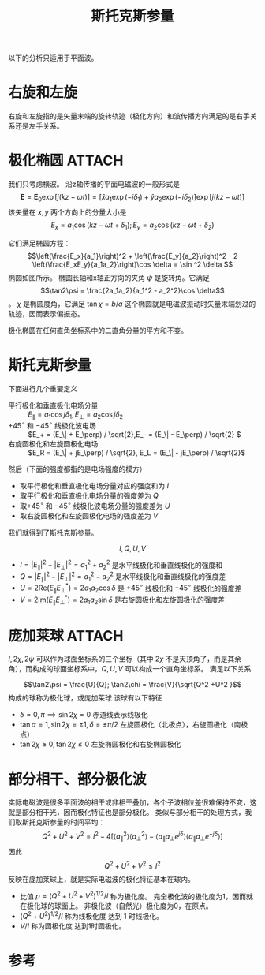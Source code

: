 #+title: 斯托克斯参量
#+roam_tags: 随机介质中的波传播与散射
#+roam_alias: 

以下的分析只适用于平面波。

* 右旋和左旋
右旋和左旋指的是矢量末端的旋转轨迹（极化方向）和波传播方向满足的是右手关系还是左手关系。

* 极化椭圆 :ATTACH:
:PROPERTIES:
:ID:       8f7faf35-2cb3-4482-b907-cc885b7dfc28
:END:
我们只考虑横波。
沿z轴传播的平面电磁波的一般形式是
\[\bm{E} = \bm{E}_0\exp [j(kz-\omega t)]
= [\hat{x}a_1\exp (-i\delta_1)+\hat{y}a_2\exp (-i\delta_2)]\exp [j(kz-\omega t)] \] 
该矢量在 \(x,y\) 两个方向上的分量大小是
\[E_x = a_1\cos (kz-\omega t+\delta_1); E_y = a_2\cos (kz-\omega t+\delta_2)\] 

它们满足椭圆方程： \[\left(\frac{E_x}{a_1}\right)^2 + \left(\frac{E_y}{a_2}\right)^2 - 2 \left(\frac{E_xE_y}{a_1a_2}\right)\cos \delta = \sin ^2 \delta \] 
[[attachment:_20210630_200245screenshot.png]]
椭圆如图所示。
椭圆长轴和x轴正方向的夹角 \(\psi \) 是旋转角。它满足 \[\tan2\psi = \frac{2a_1a_2}{a_1^2 - a_2^2}\cos \delta\]。 \(\chi\) 是椭圆度角，它满足 \(\tan\chi = b / a\) 
这个椭圆就是电磁波振动时矢量末端划过的轨迹，因而表示偏振态。

极化椭圆在任何直角坐标系中的二直角分量的平方和不变。

* 斯托克斯参量
下面进行几个重要定义
- 平行极化和垂直极化电场分量 :: \(E_\| = a_1\cos j\delta_1 , E_\perp = a_2\cos j\delta_2 \) 
- \(+ 45^\circ\) 和 \(-45^\circ\) 线极化波电场 :: \(E_+ = (E_\| + E_\perp) / \sqrt{2},E_- = (E_\| - E_\perp) / \sqrt{2} \) 
- 右旋圆极化和左旋圆极化电场 :: \(E_R = (E_\| + jE_\perp) / \sqrt{2}, E_L = (E_\| - jE_\perp) / \sqrt{2}\) 

然后（下面的强度都指的是电场强度的模方）
- 取平行极化和垂直极化电场分量对应的强度和为 \(I\) 
- 取平行极化和垂直极化电场分量的强度差为 \(Q\) 
- 取\(+ 45^\circ\) 和 \(-45^\circ\) 线极化波电场分量的强度差为 \(U\) 
- 取右旋圆极化和左旋圆极化电场的强度差为 \(V\)
我们就得到了斯托克斯参量。

\[I,Q,U,V\]
- \(I = |E_\||^2 + |E_\perp|^2 = a_1^2 +a_2^2 \) 是水平线极化和垂直线极化的强度和
- \(Q = |E_\||^2 - |E_\perp|^2 = a_1^2 - a_2^2 \) 是水平线极化和垂直线极化的强度差
- \(U = 2\mathrm{Re}(E_\| E_\perp^*) = 2a_1a_2\cos \delta\) 是 \(+45^\circ\) 线极化和 \(-45^\circ\) 线极化的强度差
- \(V = 2\mathrm{Im}(E_\| E_\perp^*) = 2a_1a_2\sin \delta\) 是右旋圆极化和左旋圆极化的强度差

* 庞加莱球 :ATTACH:
:PROPERTIES:
:ID:       5c4d0d23-0e70-4635-941e-03ab1c069ba2
:END:
\(I,2\chi ,2\psi \) 可以作为球面坐标系的三个坐标（其中 \(2\chi \) 不是天顶角了，而是其余角），而构成的球面坐标系中，\(Q,U,V\) 可以构成一个直角坐标系。
满足以下关系
\begin{align*}
Q &= I\cos2\chi\cos2\psi \\
U &= I\cos2\chi\sin2\psi \\
V &= I\sin2\chi
\end{align*} 
\[\tan2\psi = \frac{U}{Q}; \tan2\chi = \frac{V}{\sqrt{Q^2 +U^2 }\] 
构成的球称为极化球，或庞加莱球
[[attachment:_20210701_102353screenshot.png]]
该球有以下特征
- \(\delta =0,\pi \implies \sin 2\chi = 0\) 赤道线表示线极化
- \(\tan\alpha = 1, \sin 2\chi = \pm 1, \delta = \pm \pi / 2\) 左旋圆极化（北极点），右旋圆极化（南极点）
- \(\tan 2\chi \geq 0, \tan 2\chi \leq 0\) 左旋椭圆极化和右旋椭圆极化

* 部分相干、部分极化波
实际电磁波是很多平面波的相干或非相干叠加，各个子波相位差很难保持不变，这就是部分相干光，因而极化特征也是部分极化。
类似与部分相干的处理方式，我们取斯托克斯参量的时间平均：
\[Q^2 +U^2 +V^2 = I^2 - 4[\langle a_\|^2 \rangle\langle a_\perp^2\rangle - \langle a_\|a_\perp e^{j\delta} \rangle \langle a_\|a_\perp e^{-j\delta} \rangle ]\] 
因此 \[Q^2 +U^2 +V^2 \leq I^2\] 
反映在庞加莱球上，就是实际电磁波的极化特征基本在球内。

- 比值 \(p = (Q^2 +U^2 +V^2)^{1 / 2} / I\) 称为极化度。
    完全极化波的极化度为1，因而就在极化球的球面上。
    非极化波（自然光）极化度为0，在原点。
- \((Q^2 +U^2 )^{1 / 2} / I\) 称为线极化度
    达到 1 时线极化。
- \(V / I\) 称为圆极化度
    达到1时圆极化。

* 参考
